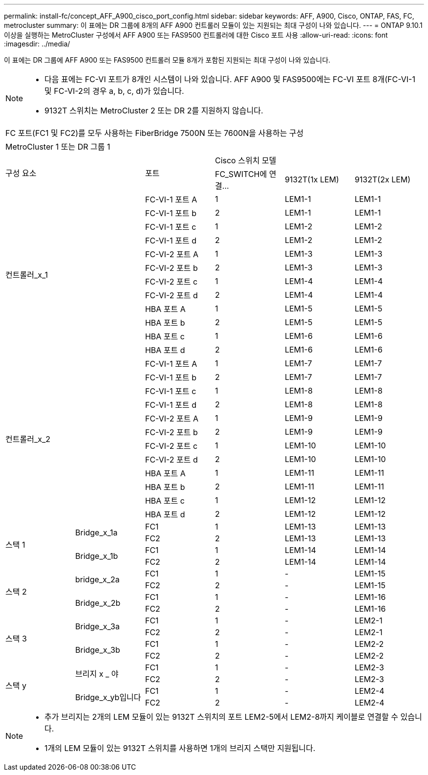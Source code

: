 ---
permalink: install-fc/concept_AFF_A900_cisco_port_config.html 
sidebar: sidebar 
keywords: AFF, A900, Cisco, ONTAP, FAS, FC, metrocluster 
summary: 이 표에는 DR 그룹에 8개의 AFF A900 컨트롤러 모듈이 있는 지원되는 최대 구성이 나와 있습니다. 
---
= ONTAP 9.10.1 이상을 실행하는 MetroCluster 구성에서 AFF A900 또는 FAS9500 컨트롤러에 대한 Cisco 포트 사용
:allow-uri-read: 
:icons: font
:imagesdir: ../media/


이 표에는 DR 그룹에 AFF A900 또는 FAS9500 컨트롤러 모듈 8개가 포함된 지원되는 최대 구성이 나와 있습니다.

[NOTE]
====
* 다음 표에는 FC-VI 포트가 8개인 시스템이 나와 있습니다. AFF A900 및 FAS9500에는 FC-VI 포트 8개(FC-VI-1 및 FC-VI-2의 경우 a, b, c, d)가 있습니다.
* 9132T 스위치는 MetroCluster 2 또는 DR 2를 지원하지 않습니다.


====
|===


6+| FC 포트(FC1 및 FC2)를 모두 사용하는 FiberBridge 7500N 또는 7600N을 사용하는 구성 


6+| MetroCluster 1 또는 DR 그룹 1 


2.2+| 구성 요소 .2+| 포트 3+| Cisco 스위치 모델 


| FC_SWITCH에 연결... | 9132T(1x LEM) | 9132T(2x LEM) 


2.12+| 컨트롤러_x_1 | FC-VI-1 포트 A | 1 | LEM1-1 | LEM1-1 


| FC-VI-1 포트 b | 2 | LEM1-1 | LEM1-1 


| FC-VI-1 포트 c | 1 | LEM1-2 | LEM1-2 


| FC-VI-1 포트 d | 2 | LEM1-2 | LEM1-2 


| FC-VI-2 포트 A | 1 | LEM1-3 | LEM1-3 


| FC-VI-2 포트 b | 2 | LEM1-3 | LEM1-3 


| FC-VI-2 포트 c | 1 | LEM1-4 | LEM1-4 


| FC-VI-2 포트 d | 2 | LEM1-4 | LEM1-4 


| HBA 포트 A | 1 | LEM1-5 | LEM1-5 


| HBA 포트 b | 2 | LEM1-5 | LEM1-5 


| HBA 포트 c | 1 | LEM1-6 | LEM1-6 


| HBA 포트 d | 2 | LEM1-6 | LEM1-6 


2.12+| 컨트롤러_x_2 | FC-VI-1 포트 A | 1 | LEM1-7 | LEM1-7 


| FC-VI-1 포트 b | 2 | LEM1-7 | LEM1-7 


| FC-VI-1 포트 c | 1 | LEM1-8 | LEM1-8 


| FC-VI-1 포트 d | 2 | LEM1-8 | LEM1-8 


| FC-VI-2 포트 A | 1 | LEM1-9 | LEM1-9 


| FC-VI-2 포트 b | 2 | LEM1-9 | LEM1-9 


| FC-VI-2 포트 c | 1 | LEM1-10 | LEM1-10 


| FC-VI-2 포트 d | 2 | LEM1-10 | LEM1-10 


| HBA 포트 A | 1 | LEM1-11 | LEM1-11 


| HBA 포트 b | 2 | LEM1-11 | LEM1-11 


| HBA 포트 c | 1 | LEM1-12 | LEM1-12 


| HBA 포트 d | 2 | LEM1-12 | LEM1-12 


.4+| 스택 1 .2+| Bridge_x_1a | FC1 | 1 | LEM1-13 | LEM1-13 


| FC2 | 2 | LEM1-13 | LEM1-13 


.2+| Bridge_x_1b | FC1 | 1 | LEM1-14 | LEM1-14 


| FC2 | 2 | LEM1-14 | LEM1-14 


.4+| 스택 2 .2+| bridge_x_2a | FC1 | 1 | - | LEM1-15 


| FC2 | 2 | - | LEM1-15 


.2+| Bridge_x_2b | FC1 | 1 | - | LEM1-16 


| FC2 | 2 | - | LEM1-16 


.4+| 스택 3 .2+| Bridge_x_3a | FC1 | 1 | - | LEM2-1 


| FC2 | 2 | - | LEM2-1 


.2+| Bridge_x_3b | FC1 | 1 | - | LEM2-2 


| FC2 | 2 | - | LEM2-2 


.4+| 스택 y .2+| 브리지 x _ 야 | FC1 | 1 | - | LEM2-3 


| FC2 | 2 | - | LEM2-3 


.2+| Bridge_x_yb입니다 | FC1 | 1 | - | LEM2-4 


| FC2 | 2 | - | LEM2-4 
|===
[NOTE]
====
* 추가 브리지는 2개의 LEM 모듈이 있는 9132T 스위치의 포트 LEM2-5에서 LEM2-8까지 케이블로 연결할 수 있습니다.
* 1개의 LEM 모듈이 있는 9132T 스위치를 사용하면 1개의 브리지 스택만 지원됩니다.


====
